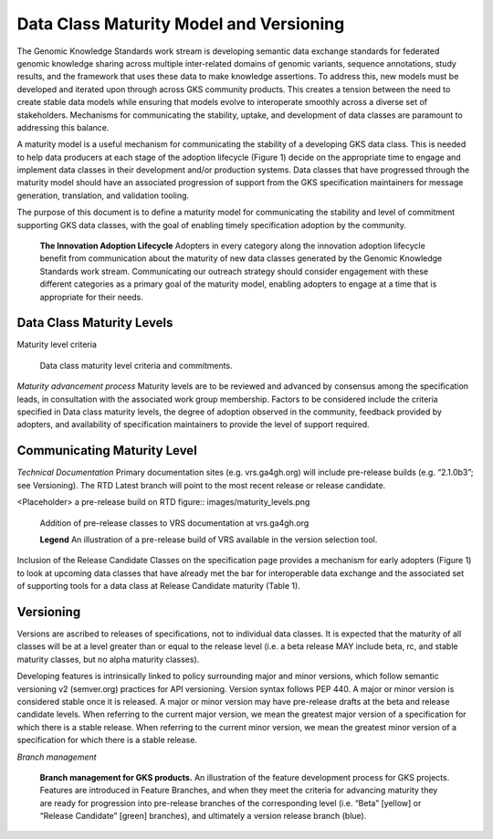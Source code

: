 .. _MaturityModelAndVersioning:

Data Class Maturity Model and Versioning
@@@@@@@@@@@@@@@@@@@@@@@@@@@@@@@@@@@@@@@@

The Genomic Knowledge Standards work stream is developing semantic 
data exchange standards for federated genomic knowledge sharing across
multiple inter-related domains of genomic variants, sequence annotations,
study results, and the framework that uses these data to make knowledge
assertions. To address this, new models must be developed
and iterated upon through across GKS community products. This
creates a tension between the need to create stable data models 
while ensuring that models evolve to interoperate smoothly across a 
diverse set of stakeholders. Mechanisms for communicating the stability, 
uptake, and development of data classes are paramount to addressing 
this balance.

A maturity model is a useful mechanism for communicating the stability 
of a developing GKS data class. This is needed to help data producers
at each stage of the adoption lifecycle (Figure 1) decide on the 
appropriate time to engage and implement data classes in their 
development and/or production systems. Data classes that have progressed 
through the maturity model should have an associated progression of 
support from the GKS specification maintainers for message generation, 
translation, and validation tooling. 

The purpose of this document is to define a maturity model for 
communicating the stability and level of commitment supporting GKS 
data classes, with the goal of enabling timely specification 
adoption by the community.

.. figure:: ../images/adoption_lifecycle.png

   **The Innovation Adoption Lifecycle** Adopters in every category along
   the innovation adoption lifecycle benefit from communication about the
   maturity of new data classes generated by the Genomic Knowledge
   Standards work stream. Communicating our outreach strategy should
   consider engagement with these different categories as a primary goal
   of the maturity model, enabling adopters to engage at a time that is
   appropriate for their needs.

.. _MaturityLevels:

Data Class Maturity Levels
##########################

Maturity level criteria

.. figure:: ../images/maturity_levels.png

   Data class maturity level criteria and commitments.

*Maturity advancement process*
Maturity levels are to be reviewed and advanced by consensus among the 
specification leads, in consultation with the associated work group 
membership. Factors to be considered include the criteria specified in 
Data class maturity levels, the degree of adoption observed in the 
community, feedback provided by adopters, and availability of 
specification maintainers to provide the level of support required.

Communicating Maturity Level
############################

*Technical Documentation*
Primary documentation sites (e.g. vrs.ga4gh.org) will include pre-release 
builds (e.g. “2.1.0b3”; see Versioning). The RTD Latest branch will 
point to the most recent release or release candidate.

<Placeholder> a pre-release build on RTD
figure:: images/maturity_levels.png

   Addition of pre-release classes to VRS documentation at vrs.ga4gh.org

   **Legend** An illustration of a pre-release build of VRS available 
   in the version selection tool.

Inclusion of the Release Candidate Classes on the specification page 
provides a mechanism for early adopters (Figure 1) to look at upcoming 
data classes that have already met the bar for interoperable data exchange 
and the associated set of supporting tools for a data class at Release 
Candidate maturity (Table 1).

.. _Versioning:

Versioning
##########

Versions are ascribed to releases of specifications, not to individual data 
classes. It is expected that the maturity of all classes will be at a level 
greater than or equal to the release level (i.e. a beta release MAY include 
beta, rc, and stable maturity classes, but no alpha maturity classes).

Developing features is intrinsically linked to policy surrounding major and 
minor versions, which follow semantic versioning v2 (semver.org) practices 
for API versioning. Version syntax follows PEP 440. A major or minor version 
is considered stable once it is released. A major or minor version may have 
pre-release drafts at the beta and release candidate levels. When referring 
to the current major version, we mean the greatest major version of a 
specification for which there is a stable release. When referring to the 
current minor version, we mean the greatest minor version of a specification 
for which there is a stable release.

*Branch management*

.. figure:: ../images/branch_management.png

   **Branch management for GKS products.**
   An illustration of the feature development process for GKS
   projects. Features are introduced in Feature Branches, and when they 
   meet the criteria for advancing maturity they are ready for progression 
   into pre-release branches of the corresponding level (i.e. “Beta” 
   [yellow] or “Release Candidate” [green] branches), and ultimately a
   version release branch (blue).
